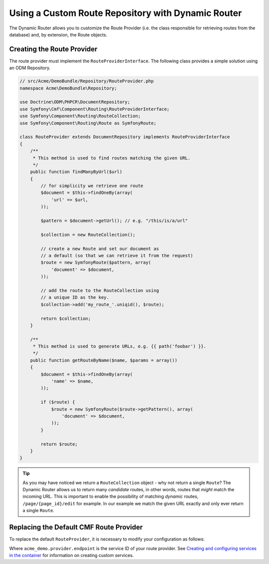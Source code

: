 .. index::
    single: Custom Route Repository

Using a Custom Route Repository with Dynamic Router
===================================================

The Dynamic Router allows you to customize the Route Provider (i.e. the class
responsible for retrieving routes from the database) and, by extension, the
Route objects.

Creating the Route Provider
---------------------------

The route provider must implement the ``RouteProviderInterface``. The
following class provides a simple solution using an ODM Repository.

.. code-block:: php

    // src/Acme/DemoBundle/Repository/RouteProvider.php
    namespace Acme\DemoBundle\Repository;

    use Doctrine\ODM\PHPCR\DocumentRepository;
    use Symfony\Cmf\Component\Routing\RouteProviderInterface;
    use Symfony\Component\Routing\RouteCollection;
    use Symfony\Component\Routing\Route as SymfonyRoute;

    class RouteProvider extends DocumentRepository implements RouteProviderInterface
    {
        /**
         * This method is used to find routes matching the given URL.
         */
        public function findManyByUrl($url)
        {
            // for simplicity we retrieve one route
            $document = $this->findOneBy(array(
                'url' => $url,
            ));

            $pattern = $document->getUrl(); // e.g. "/this/is/a/url"

            $collection = new RouteCollection();

            // create a new Route and set our document as
            // a default (so that we can retrieve it from the request)
            $route = new SymfonyRoute($pattern, array(
                'document' => $document,
            ));

            // add the route to the RouteCollection using
            // a unique ID as the key.
            $collection->add('my_route_'.uniqid(), $route);

            return $collection;
        }

        /**
         * This method is used to generate URLs, e.g. {{ path('foobar') }}.
         */
        public function getRouteByName($name, $params = array())
        {
            $document = $this->findOneBy(array(
                'name' => $name,
            ));

            if ($route) {
                $route = new SymfonyRoute($route->getPattern(), array(
                    'document' => $document,
                ));
            }

            return $route;
        }
    }

.. tip::

    As you may have noticed we return a ``RouteCollection`` object - why not
    return a single ``Route``? The Dynamic Router allows us to return many
    *candidate* routes, in other words, routes that *might* match the incoming
    URL. This is important to enable the possibility of matching *dynamic*
    routes, ``/page/{page_id}/edit`` for example. In our example we match the
    given URL exactly and only ever return a single ``Route``.

Replacing the Default CMF Route Provider
----------------------------------------

To replace the default ``RouteProvider``, it is necessary to modify your
configuration as follows:

.. configuration-block::

   .. code-block:: yaml

       # app/config/config.yml
       cmf_routing:
           dynamic:
               enabled: true
               route_provider_service_id: acme_demo.provider.endpoint

   .. code-block:: xml

       <!-- app/config/config.xml -->
       <?xml version="1.0" encoding="UTF-8" ?>
       <container xmlns="http://symfony.com/schema/dic/services">
           <config xmlns="http://cmf.symfony.com/schema/dic/routing">
               <dynamic
                   enabled="true"
                   route-provider-service-id="acme_demo.provider.endpoint"
               />
           </config>
       </container>

   .. code-block:: php

       // app/config/config.php
       $container->loadFromExtension('cmf_routing', array(
           'dynamic' => array(
              'enabled'                   => true,
              'route_provider_service_id' => 'acme_demo.provider.endpoint',
           ),
       ));

Where ``acme_demo.provider.endpoint`` is the service ID of your route
provider.  See `Creating and configuring services in the container`_ for
information on creating custom services.

.. _`Creating and configuring services in the container`: http://symfony.com/doc/current/book/service_container.html#creating-configuring-services-in-the-container/
